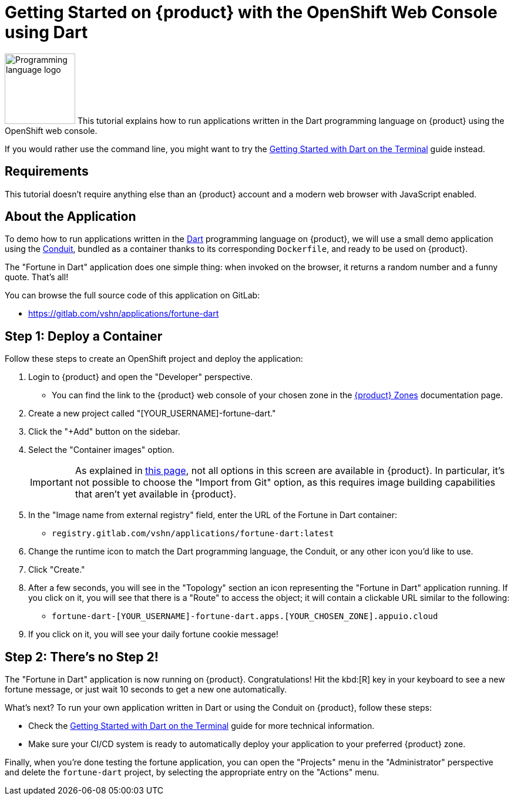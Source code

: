 = Getting Started on {product} with the OpenShift Web Console using Dart

// THIS FILE IS AUTOGENERATED
// DO NOT EDIT MANUALLY

image:logos/dart.svg[role="related thumb right",alt="Programming language logo",width=120,height=120] This tutorial explains how to run applications written in the Dart programming language on {product} using the OpenShift web console.

If you would rather use the command line, you might want to try the xref:tutorials/getting-started/dart-terminal.adoc[Getting Started with Dart on the Terminal] guide instead.

== Requirements

This tutorial doesn't require anything else than an {product} account and a modern web browser with JavaScript enabled.

== About the Application

To demo how to run applications written in the https://dart.dev/[Dart] programming language on {product}, we will use a small demo application using the https://www.theconduit.dev/[Conduit], bundled as a container thanks to its corresponding `Dockerfile`, and ready to be used on {product}.

The "Fortune in Dart" application does one simple thing: when invoked on the browser, it returns a random number and a funny quote. That's all!

You can browse the full source code of this application on GitLab:

* https://gitlab.com/vshn/applications/fortune-dart

== Step 1: Deploy a Container

Follow these steps to create an OpenShift project and deploy the application:

. Login to {product} and open the "Developer" perspective.
** You can find the link to the {product} web console of your chosen zone in the https://portal.appuio.cloud/zones[{product} Zones] documentation page.
. Create a new project called "[YOUR_USERNAME]-fortune-dart."
. Click the "+Add" button on the sidebar.
. Select the "Container images" option.
+
IMPORTANT: As explained in xref:explanation/differences-to-public.adoc[this page], not all options in this screen are available in {product}. In particular, it's not possible to choose the "Import from Git" option, as this requires image building capabilities that aren't yet available in {product}.

. In the "Image name from external registry" field, enter the URL of the Fortune in Dart container:
** `registry.gitlab.com/vshn/applications/fortune-dart:latest`
. Change the runtime icon to match the Dart programming language, the Conduit, or any other icon you'd like to use.
. Click "Create."
. After a few seconds, you will see in the "Topology" section an icon representing the "Fortune in Dart" application running. If you click on it, you will see that there is a "Route" to access the object; it will contain a clickable URL similar to the following:
** `fortune-dart-[YOUR_USERNAME]-fortune-dart.apps.[YOUR_CHOSEN_ZONE].appuio.cloud`
. If you click on it, you will see your daily fortune cookie message!

== Step 2: There's no Step 2!

The "Fortune in  Dart" application is now running on {product}. Congratulations! Hit the kbd:[R] key in your keyboard to see a new fortune message, or just wait 10 seconds to get a new one automatically.

What's next? To run your own application written in Dart or using the Conduit on {product}, follow these steps:

* Check the xref:tutorials/getting-started/dart-terminal.adoc[Getting Started with Dart on the Terminal] guide for more technical information.
* Make sure your CI/CD system is ready to automatically deploy your application to your preferred {product} zone.

Finally, when you're done testing the fortune application, you can open the "Projects" menu in the "Administrator" perspective and delete the `fortune-dart` project, by selecting the appropriate entry on the "Actions" menu.